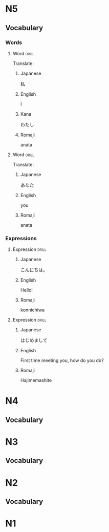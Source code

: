 # -*- mode: org; coding: utf-8 -*-
#+STARTUP: showall

* N5

** Vocabulary

*** Words

**** Word                                                             :drill:
    :PROPERTIES:
    :DRILL_CARD_TYPE: twosided
    :ID:       CB30FC20-6BDF-4231-88B5-E76F82B2CA49
    :END:

Translate:

*****  Japanese
  私

*****  English
  I

*****  Kana
  わたし

***** Romaji
anata

**** Word                                                             :drill:
    :PROPERTIES:
    :DRILL_CARD_TYPE: twosided
    :ID:       F8A4D5A0-347E-4A93-87E7-6C2023B78AE3
    :END:

Translate:

*****  Japanese
  あなた

*****  English
 you

***** Romaji
anata

*** Expressions

**** Expression                                                       :drill:
     :PROPERTIES:
     :DRILL_CARD_TYPE: twosided
     :ID:       4B2FBFFA-6E10-4F1D-A89F-F7312A2222C2
     :END:

***** Japanese
 こんにちは。

***** English
 Hello!

***** Romaji
 konnichiwa

**** Expression                                                       :drill:
     :PROPERTIES:
     :DRILL_CARD_TYPE: twosided
     :ID:       4291A8D1-B24F-4F79-AE83-F10C3F71C777
     :END:

***** Japanese
 はじめまして

***** English
 First time meeting you, how do you do?

***** Romaji
 Hajimemashite

* N4

** Vocabulary

* N3

** Vocabulary

* N2

** Vocabulary

* N1
